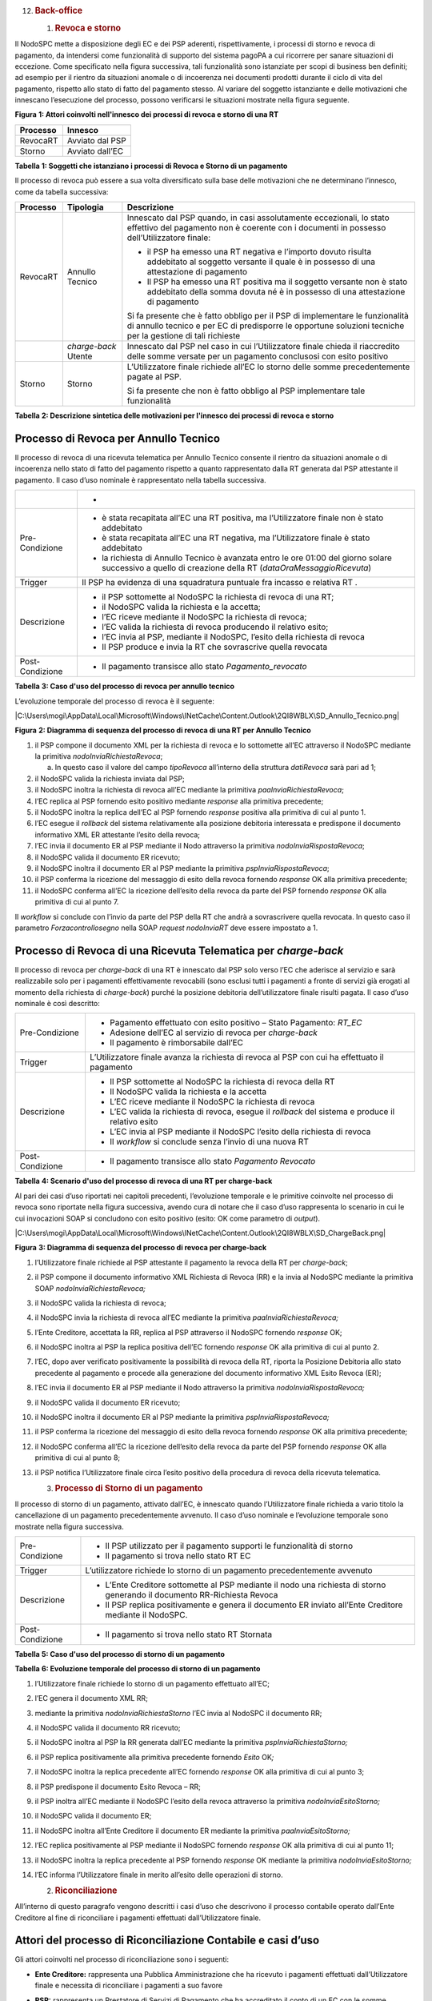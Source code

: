 12. .. rubric:: Back-office
       :name: back-office

    1. .. rubric:: Revoca e storno
          :name: revoca-e-storno

Il NodoSPC mette a disposizione degli EC e dei PSP aderenti,
rispettivamente, i processi di storno e revoca di pagamento, da
intendersi come funzionalità di supporto del sistema pagoPA a cui
ricorrere per sanare situazioni di eccezione. Come specificato nella
figura successiva, tali funzionalità sono istanziate per scopi di
business ben definiti; ad esempio per il rientro da situazioni anomale o
di incoerenza nei documenti prodotti durante il ciclo di vita del
pagamento, rispetto allo stato di fatto del pagamento stesso. Al variare
del soggetto istanziante e delle motivazioni che innescano l’esecuzione
del processo, possono verificarsi le situazioni mostrate nella figura
seguente.

|info|

**Figura** **1: Attori coinvolti nell'innesco dei processi di revoca e
storno di una RT**

+--------------+-----------------+
| **Processo** | **Innesco**     |
+==============+=================+
| RevocaRT     | Avviato dal PSP |
+--------------+-----------------+
| Storno       | Avviato dall’EC |
+--------------+-----------------+

**Tabella** **1: Soggetti che istanziano i processi di Revoca e Storno
di un pagamento**

Il processo di revoca può essere a sua volta diversificato sulla base
delle motivazioni che ne determinano l’innesco, come da tabella
successiva:

+-----------------------+-----------------------+-----------------------+
| **Processo**          | **Tipologia**         | **Descrizione**       |
+=======================+=======================+=======================+
| RevocaRT              | Annullo Tecnico       | Innescato dal PSP     |
|                       |                       | quando, in casi       |
|                       |                       | assolutamente         |
|                       |                       | eccezionali, lo stato |
|                       |                       | effettivo del         |
|                       |                       | pagamento non è       |
|                       |                       | coerente con i        |
|                       |                       | documenti in possesso |
|                       |                       | dell’Utilizzatore     |
|                       |                       | finale:               |
|                       |                       |                       |
|                       |                       | -  il PSP ha emesso   |
|                       |                       |    una RT negativa e  |
|                       |                       |    l’importo dovuto   |
|                       |                       |    risulta addebitato |
|                       |                       |    al soggetto        |
|                       |                       |    versante il quale  |
|                       |                       |    è in possesso di   |
|                       |                       |    una attestazione   |
|                       |                       |    di pagamento       |
|                       |                       |                       |
|                       |                       | -  Il PSP ha emesso   |
|                       |                       |    una RT positiva ma |
|                       |                       |    il soggetto        |
|                       |                       |    versante non è     |
|                       |                       |    stato addebitato   |
|                       |                       |    della somma dovuta |
|                       |                       |    né è in possesso   |
|                       |                       |    di una             |
|                       |                       |    attestazione di    |
|                       |                       |    pagamento          |
|                       |                       |                       |
|                       |                       | Si fa presente che è  |
|                       |                       | fatto obbligo per il  |
|                       |                       | PSP di implementare   |
|                       |                       | le funzionalità di    |
|                       |                       | annullo tecnico e per |
|                       |                       | EC di predisporre le  |
|                       |                       | opportune soluzioni   |
|                       |                       | tecniche per la       |
|                       |                       | gestione di tali      |
|                       |                       | richieste             |
+-----------------------+-----------------------+-----------------------+
|                       | *charge-back* Utente  | Innescato dal PSP nel |
|                       |                       | caso in cui           |
|                       |                       | l’Utilizzatore finale |
|                       |                       | chieda il riaccredito |
|                       |                       | delle somme versate   |
|                       |                       | per un pagamento      |
|                       |                       | conclusosi con esito  |
|                       |                       | positivo              |
+-----------------------+-----------------------+-----------------------+
| Storno                | Storno                | L’Utilizzatore finale |
|                       |                       | richiede all’EC lo    |
|                       |                       | storno delle somme    |
|                       |                       | precedentemente       |
|                       |                       | pagate al PSP.        |
|                       |                       |                       |
|                       |                       | Si fa presente che    |
|                       |                       | non è fatto obbligo   |
|                       |                       | al PSP implementare   |
|                       |                       | tale funzionalità     |
+-----------------------+-----------------------+-----------------------+

**Tabella** **2: Descrizione sintetica delle motivazioni per l'innesco
dei processi di revoca e storno**

Processo di Revoca per Annullo Tecnico
~~~~~~~~~~~~~~~~~~~~~~~~~~~~~~~~~~~~~~

Il processo di revoca di una ricevuta telematica per Annullo Tecnico
consente il rientro da situazioni anomale o di incoerenza nello stato di
fatto del pagamento rispetto a quanto rappresentato dalla RT generata
dal PSP attestante il pagamento. Il caso d’uso nominale è rappresentato
nella tabella successiva.

+-----------------------------------+-----------------------------------+
|                                   | -                                 |
+===================================+===================================+
| Pre-Condizione                    | -  è stata recapitata all’EC una  |
|                                   |    RT positiva, ma l’Utilizzatore |
|                                   |    finale non è stato addebitato  |
|                                   |                                   |
|                                   | -  è stata recapitata all’EC una  |
|                                   |    RT negativa, ma l’Utilizzatore |
|                                   |    finale è stato addebitato      |
|                                   |                                   |
|                                   | -  la richiesta di Annullo        |
|                                   |    Tecnico è avanzata entro le    |
|                                   |    ore 01:00 del giorno solare    |
|                                   |    successivo a quello di         |
|                                   |    creazione della RT             |
|                                   |    (*dataOraMessaggioRicevuta*)   |
+-----------------------------------+-----------------------------------+
| Trigger                           | Il PSP ha evidenza di una         |
|                                   | squadratura puntuale fra incasso  |
|                                   | e relativa RT .                   |
+-----------------------------------+-----------------------------------+
| Descrizione                       | -  il PSP sottomette al NodoSPC   |
|                                   |    la richiesta di revoca di una  |
|                                   |    RT;                            |
|                                   |                                   |
|                                   | -  il NodoSPC valida la richiesta |
|                                   |    e la accetta;                  |
|                                   |                                   |
|                                   | -  l’EC riceve mediante il        |
|                                   |    NodoSPC la richiesta di        |
|                                   |    revoca;                        |
|                                   |                                   |
|                                   | -  l’EC valida la richiesta di    |
|                                   |    revoca producendo il relativo  |
|                                   |    esito;                         |
|                                   |                                   |
|                                   | -  l’EC invia al PSP, mediante il |
|                                   |    NodoSPC, l’esito della         |
|                                   |    richiesta di revoca            |
|                                   |                                   |
|                                   | -  Il PSP produce e invia la RT   |
|                                   |    che sovrascrive quella         |
|                                   |    revocata                       |
+-----------------------------------+-----------------------------------+
| Post-Condizione                   | -  Il pagamento transisce allo    |
|                                   |    stato *Pagamento_revocato*     |
+-----------------------------------+-----------------------------------+

**Tabella** **3: Caso d'uso del processo di revoca per annullo tecnico**

L’evoluzione temporale del processo di revoca è il seguente:

|C:\Users\mogi\AppData\Local\Microsoft\Windows\INetCache\Content.Outlook\2QI8WBLX\SD_Annullo_Tecnico.png|

**Figura** **2: Diagramma di sequenza del processo di revoca di una RT
per Annullo Tecnico**

1.  il PSP compone il documento XML per la richiesta di revoca e lo
    sottomette all’EC attraverso il NodoSPC mediante la primitiva
    *nodoInviaRichiestaRevoca*;

    a. In questo caso il valore del campo *tipoRevoca* all’interno della
       struttura *datiRevoca* sarà pari ad 1;

2.  il NodoSPC valida la richiesta inviata dal PSP;

3.  il NodoSPC inoltra la richiesta di revoca all’EC mediante la
    primitiva *paaInviaRichiestaRevoca*;

4.  l’EC replica al PSP fornendo esito positivo mediante *response* alla
    primitiva precedente;

5.  il NodoSPC inoltra la replica dell’EC al PSP fornendo *response*
    positiva alla primitiva di cui al punto 1.

6.  l’EC esegue il *rollback* del sistema relativamente alla posizione
    debitoria interessata e predispone il documento informativo XML ER
    attestante l’esito della revoca;

7.  l’EC invia il documento ER al PSP mediante il Nodo attraverso la
    primitiva *nodoInviaRispostaRevoca*;

8.  il NodoSPC valida il documento ER ricevuto;

9.  il NodoSPC inoltra il documento ER al PSP mediante la primitiva
    *pspInviaRispostaRevoca*;

10. il PSP conferma la ricezione del messaggio di esito della revoca
    fornendo *response* OK alla primitiva precedente;

11. il NodoSPC conferma all’EC la ricezione dell’esito della revoca da
    parte del PSP fornendo *response* OK alla primitiva di cui al punto
    7.

Il *workflow* si conclude con l’invio da parte del PSP della RT che
andrà a sovrascrivere quella revocata. In questo caso il parametro
*Forzacontrollosegno* nella SOAP *request* *nodoInviaRT* deve essere
impostato a 1.

Processo di Revoca di una Ricevuta Telematica per *charge-back*
~~~~~~~~~~~~~~~~~~~~~~~~~~~~~~~~~~~~~~~~~~~~~~~~~~~~~~~~~~~~~~~

Il processo di revoca per *charge-back* di una RT è innescato dal PSP
solo verso l’EC che aderisce al servizio e sarà realizzabile solo per i
pagamenti effettivamente revocabili (sono esclusi tutti i pagamenti a
fronte di servizi già erogati al momento della richiesta di
*charge-back*) purché la posizione debitoria dell’utilizzatore finale
risulti pagata. Il caso d’uso nominale è così descritto:

+-----------------------------------+-----------------------------------+
| Pre-Condizione                    | -  Pagamento effettuato con esito |
|                                   |    positivo – Stato Pagamento:    |
|                                   |    *RT_EC*                        |
|                                   |                                   |
|                                   | -  Adesione dell’EC al servizio   |
|                                   |    di revoca per *charge-back*    |
|                                   |                                   |
|                                   | -  Il pagamento è rimborsabile    |
|                                   |    dall’EC                        |
+-----------------------------------+-----------------------------------+
| Trigger                           | L’Utilizzatore finale avanza la   |
|                                   | richiesta di revoca al PSP con    |
|                                   | cui ha effettuato il pagamento    |
+-----------------------------------+-----------------------------------+
| Descrizione                       | -  Il PSP sottomette al NodoSPC   |
|                                   |    la richiesta di revoca della   |
|                                   |    RT                             |
|                                   |                                   |
|                                   | -  Il NodoSPC valida la richiesta |
|                                   |    e la accetta                   |
|                                   |                                   |
|                                   | -  L’EC riceve mediante il        |
|                                   |    NodoSPC la richiesta di revoca |
|                                   |                                   |
|                                   | -  L’EC valida la richiesta di    |
|                                   |    revoca, esegue il *rollback*   |
|                                   |    del sistema e produce il       |
|                                   |    relativo esito                 |
|                                   |                                   |
|                                   | -  L’EC invia al PSP mediante il  |
|                                   |    NodoSPC l’esito della          |
|                                   |    richiesta di revoca            |
|                                   |                                   |
|                                   | -  Il *workflow* si conclude      |
|                                   |    senza l’invio di una nuova RT  |
+-----------------------------------+-----------------------------------+
| Post-Condizione                   | -  Il pagamento transisce allo    |
|                                   |    stato *Pagamento Revocato*     |
+-----------------------------------+-----------------------------------+

**Tabella** **4: Scenario d'uso del processo di revoca di una RT per
charge-back**

Al pari dei casi d’uso riportati nei capitoli precedenti, l’evoluzione
temporale e le primitive coinvolte nel processo di revoca sono riportate
nella figura successiva, avendo cura di notare che il caso d’uso
rappresenta lo scenario in cui le cui invocazioni SOAP si concludono con
esito positivo (esito: OK come parametro di *output*).

|C:\Users\mogi\AppData\Local\Microsoft\Windows\INetCache\Content.Outlook\2QI8WBLX\SD_ChargeBack.png|

**Figura** **3: Diagramma di sequenza del processo di revoca per
charge-back**

1.  l’Utilizzatore finale richiede al PSP attestante il pagamento la
    revoca della RT per *charge-back*;

2.  il PSP compone il documento informativo XML Richiesta di Revoca (RR)
    e la invia al NodoSPC mediante la primitiva SOAP
    *nodoInviaRichiestaRevoca;*

3.  il NodoSPC valida la richiesta di revoca;

4.  il NodoSPC invia la richiesta di revoca all’EC mediante la primitiva
    *paaInviaRichiestaRevoca;*

5.  l’Ente Creditore, accettata la RR, replica al PSP attraverso il
    NodoSPC fornendo *response* OK;

6.  il NodoSPC inoltra al PSP la replica positiva dell’EC fornendo
    *response* OK alla primitiva di cui al punto 2.

7.  l’EC, dopo aver verificato positivamente la possibilità di revoca
    della RT, riporta la Posizione Debitoria allo stato precedente al
    pagamento e procede alla generazione del documento informativo XML
    Esito Revoca (ER);

8.  l’EC invia il documento ER al PSP mediante il Nodo attraverso la
    primitiva *nodoInviaRispostaRevoca;*

9.  il NodoSPC valida il documento ER ricevuto;

10. il NodoSPC inoltra il documento ER al PSP mediante la primitiva
    *pspInviaRispostaRevoca;*

11. il PSP conferma la ricezione del messaggio di esito della revoca
    fornendo *response* OK alla primitiva precedente;

12. il NodoSPC conferma all’EC la ricezione dell’esito della revoca da
    parte del PSP fornendo *response* OK alla primitiva di cui al punto
    8;

13. il PSP notifica l’Utilizzatore finale circa l’esito positivo della
    procedura di revoca della ricevuta telematica.

    3. .. rubric:: Processo di Storno di un pagamento
          :name: processo-di-storno-di-un-pagamento

Il processo di storno di un pagamento, attivato dall’EC, è innescato
quando l’Utilizzatore finale richieda a vario titolo la cancellazione di
un pagamento precedentemente avvenuto. Il caso d’uso nominale e
l’evoluzione temporale sono mostrate nella figura successiva.

+-----------------------------------+-----------------------------------+
| Pre-Condizione                    | -  Il PSP utilizzato per il       |
|                                   |    pagamento supporti le          |
|                                   |    funzionalità di storno         |
|                                   |                                   |
|                                   | -  Il pagamento si trova nello    |
|                                   |    stato RT EC                    |
+-----------------------------------+-----------------------------------+
| Trigger                           | L’utilizzatore richiede lo storno |
|                                   | di un pagamento precedentemente   |
|                                   | avvenuto                          |
+-----------------------------------+-----------------------------------+
| Descrizione                       | -  L’Ente Creditore sottomette al |
|                                   |    PSP mediante il nodo una       |
|                                   |    richiesta di storno generando  |
|                                   |    il documento RR-Richiesta      |
|                                   |    Revoca                         |
|                                   |                                   |
|                                   | -  Il PSP replica positivamente e |
|                                   |    genera il documento ER inviato |
|                                   |    all’Ente Creditore mediante il |
|                                   |    NodoSPC.                       |
+-----------------------------------+-----------------------------------+
| Post-Condizione                   | -  Il pagamento si trova nello    |
|                                   |    stato RT Stornata              |
+-----------------------------------+-----------------------------------+

**Tabella** **5: Caso d'uso del processo di storno di un pagamento**

|image3|

**Tabella** **6: Evoluzione temporale del processo di storno di un
pagamento**

1.  l’Utilizzatore finale richiede lo storno di un pagamento effettuato
    all’EC;

2.  l’EC genera il documento XML RR;

3.  mediante la primitiva *nodoInviaRichiestaStorno* l’EC invia al
    NodoSPC il documento RR;

4.  il NodoSPC valida il documento RR ricevuto;

5.  il NodoSPC inoltra al PSP la RR generata dall’EC mediante la
    primitiva *pspInviaRichiestaStorno;*

6.  il PSP replica positivamente alla primitiva precedente fornendo
    *Esito* OK\ *;*

7.  il NodoSPC inoltra la replica precedente all’EC fornendo *response*
    OK alla primitiva di cui al punto 3;

8.  il PSP predispone il documento Esito Revoca – RR;

9.  il PSP inoltra all’EC mediante il NodoSPC l’esito della revoca
    attraverso la primitiva *nodoInviaEsitoStorno;*

10. il NodoSPC valida il documento ER;

11. il NodoSPC inoltra all’Ente Creditore il documento ER mediante la
    primitiva *paaInviaEsitoStorno;*

12. l’EC replica positivamente al PSP mediante il NodoSPC fornendo
    *response* OK alla primitiva di cui al punto 11;

13. il NodoSPC inoltra la replica precedente al PSP fornendo *response*
    OK mediante la primitiva *nodoInviaEsitoStorno;*

14. l’EC informa l’Utilizzatore finale in merito all’esito delle
    operazioni di storno.

    2. .. rubric:: Riconciliazione
          :name: riconciliazione

All’interno di questo paragrafo vengono descritti i casi d’uso che
descrivono il processo contabile operato dall’Ente Creditore al fine di
riconciliare i pagamenti effettuati dall’Utilizzatore finale.

Attori del processo di Riconciliazione Contabile e casi d’uso
~~~~~~~~~~~~~~~~~~~~~~~~~~~~~~~~~~~~~~~~~~~~~~~~~~~~~~~~~~~~~

Gli attori coinvolti nel processo di riconciliazione sono i seguenti:

-  **Ente Creditore:** rappresenta una Pubblica Amministrazione che ha
   ricevuto i pagamenti effettuati dall’Utilizzatore finale e necessita
   di riconciliare i pagamenti a suo favore

-  **PSP:** rappresenta un Prestatore di Servizi di Pagamento che ha
   accreditato il conto di un EC con le somme incassate nella giornata
   operativa

-  **Banca Tesoriera/ Cassiera:** rappresenta il Prestatore di Servizi
   di Pagamento che gestisce il conto di incasso di un EC. E’ il
   destinatario del flusso di riversamento SCT e notifica all’EC
   l’avvenuto incasso su sistemi esterni a pagoPA

   5. .. rubric:: *Worflow* di Riconciliazione
         :name: worflow-di-riconciliazione

Il processo di riconciliazione comporta il seguente *workflow* dove
saranno utilizzati i seguenti termini:

-  Giorno D: giorno lavorativo in cui è stato eseguito il pagamento

-  Giorno D+1: giorno lavorativo successivo al giorno D

-  Giorno D+2: giorno lavorativo successivo al giorno D+1

-  *Cut-off*: orario di termine della giornata operativa. (NB la
   giornata operativa pagoPA termina alle ore 13)

+-----------------------------------+-----------------------------------+
| Pre-Condizione                    | -  L’EC ha ricevuto dei pagamenti |
|                                   |    su un conto destinato          |
|                                   |    all’incasso tramite pagoPA     |
|                                   |                                   |
|                                   | -  Entro D+1 il PSP accredita     |
|                                   |    (con uno o più SCT) il conto   |
|                                   |    dell’EC per l’importo delle    |
|                                   |    somme relative a RPT con       |
|                                   |    valore del *tag*               |
|                                   |    *dataOraMessaggioRichiesta*    |
|                                   |    antecedente al *cut-off* della |
|                                   |    giornata operativa pagoPA del  |
|                                   |    giorno D.                      |
|                                   |                                   |
|                                   | -  Per ogni SCT cumulativo di più |
|                                   |    pagamenti, il PSP genera un    |
|                                   |    flusso di rendicontazione,     |
|                                   |    contenente la distinta dei     |
|                                   |    pagamenti cumulati.            |
|                                   |                                   |
|                                   | -  Entro D+2 il PSP sottomette al |
|                                   |    NodoSPC il flusso di           |
|                                   |    rendicontazione di cui al      |
|                                   |    punto precedente.              |
|                                   |                                   |
|                                   | -  Il Nodo valida la richiesta e  |
|                                   |    archivia il flusso rendendolo  |
|                                   |    disponibile per l’EC.          |
+-----------------------------------+-----------------------------------+
| Trigger                           | L’EC riconcilia gli accrediti SCT |
|                                   | ricevuti sul conto indicato nelle |
|                                   | RPT                               |
+-----------------------------------+-----------------------------------+
| Descrizione                       | -  L’EC richiede la lista dei     |
|                                   |    flussi disponibili sul Nodo    |
|                                   |    relativa ai pagamenti da       |
|                                   |    riconciliare.                  |
|                                   |                                   |
|                                   | -  L’EC richiede il flusso di     |
|                                   |    interesse, lo riceve e procede |
|                                   |    alla riconciliazione dei       |
|                                   |    pagamenti.                     |
+-----------------------------------+-----------------------------------+
| Post-Condizione                   | Il pagamento transisce allo stato |
|                                   | *Pagamento Rendicontato*          |
+-----------------------------------+-----------------------------------+

**Tabella** **7: Worflow di Riconciliazione**

L’evoluzione temporale è la seguente:

|image4|

**Figura** **4: Diagramma di sequenza del processo di riconciliazione
contabile**

1. il PSP accredita con SCT il conto di un EC. L’importo dello SCT può
   essere pari all’importo di un singolo pagamento ovvero pari
   all’importo cumulativo di più pagamenti, purché tali pagamenti siano
   stati incassati a favore del medesimo EC nella medesima giornata
   operativa pagoPA.

Nel caso di riversamento cumulativo, l’SCT dovrà riportare all’interno
dell’attributo AT-05 *(Unstructured Remittance Information*) il valore:

/PUR/LGPE-RIVERSAMENTO/URI/<identificativoFlusso>,

dove *identificativoFlusso* specifica il dato relativo all’informazione
di rendicontazione inviata al NodoSPC.

Nel caso di riversamento singolo, l’SCT dovrà riportare all’interno
dell’attributo AT-05 *(Unstructured Remittance Information*) il valore
della causale di versamento indicato nella RPT.

2. il PSP genera il flusso di rendicontazione componendo il file XML di
   rendicontazione codificato in *base64*;

3. il PSP pone il file XML di rendicontazione nella propria coda di
   invio.

Sono possibili i seguenti scenari:

   **Utilizzo della componente SFTP_NodoSPC**

4. il PSP, autenticandosi mediante *username* e *password*, invia il
   file XML di rendicontazione alla componente server SFTP_NodoSPC
   all’interno della *directory* assegnata;

5. il PSP segnala al NodoSPC la presenza di un nuovo flusso di
   rendicontazione da elaborare mediante la primitiva SOAP
   *nodoInviaFlussoRendicontazione*; in particolare:

   a. valorizza il parametro di input *identificativoFlusso* con il
      medesimo valore del campo *identificativoFlusso* contenuto nel
      file XML di rendicontazione inviato nel punto 4;

   b. non valorizza il parametro di input *XMLRendicontazione* (invio
      già effettuato nel punto 4);

6. il NodoSPC preleva dalla *directory* assegnata al PSP il file XML di
   rendicontazione\ *;*

..

   **Utilizzo primitiva SOAP**

7. il PSP, mediante la primitiva *nodoInviaFlussoRendicontazione*, invia
   al NodoSPC il flusso di rendicontazione generato, valorizzando i
   parametri di input *identificativoFlusso* con l’identificativo del
   flusso di rendicontazione da trasmettere e il parametro
   *xmlRendicontazione* con il file XML di rendicontazione codificato in
   base64.

..

   Eseguito uno dei due scenari alternativi, il flusso procede come
   segue:

8.  il NodoSPC verifica il file XML di rendicontazione;

9.  il NodoSPC elabora il file XML di rendicontazione\ *;*

10. il NodoSPC esegue l’archiviazione del flusso di rendicontazione
    sulle proprie basi di dati;

11. il NodoSPC replica fornendo esito OK alla primitiva
    *nodoInviaFlussoRendicontazione;*

12. il PSP rimuove il file XML di rendicontazione dalla coda di invio.

..

   Il *workflow* prosegue descrivendo le operazioni lato EC. Il consumo
   delle interfacce esposte dal NodoSPC avviene in modalità *pull*.

13. l’EC, mediante la primitiva *nodoChiediElencoFlussiRendicontazione,*
    richiede al NodoSPC la lista dei flussi di rendicontazione
    disponibili;

14. il NodoSPC elabora la richiesta;

15. il NodoSPC, a seguito della validazione della richiesta, replica con
    *response* OK fornendo in output la lista completa di tutti i flussi
    disponibili per l’EC;

16. l’EC richiede al NodoSPC uno specifico flusso di rendicontazione
    presente nella lista, mediante la primitiva
    *nodoChiediFlussoRendicontazione* valorizzando nella *request* il
    parametro di input *identificativoFlusso* con l’identificativo del
    flusso di rendicontazione richiesto\ *;*

17. il NodoSPC elabora la richiesta.

..

   Il *workflow* prosegue con i seguenti scenari alternativi:

   **Flusso mediante response SOAP**

18. il Nodo invia all’Ente Creditore il flusso richiesto mediante
    *response* positiva alla primitiva di cui al punto 16.

..

   **Flusso mediante protocollo SFTP**

19. il NodoSPC colloca il file XML di rendicontazione richiesto nella
    *directory* assegnata all’EC;

20. il Nodo invia all’EC *response* OK (senza flusso allegato) per
    segnalare la possibilità da parte dell’EC di poter procedere al
    prelievo del file XML dalla *directory* assegnata nella componente
    SFTP_NodoSPC;

21. l’EC preleva il file XML di rendicontazione dalla componente
    SFTP_NodoSPC;

22. l’EC elabora il flusso di rendicontazione veicolandolo verso i
    propri sistemi di riconciliazione;

23. l’EC riceve dalla propria Banca di Tesoreria in modalità digitale un
    flusso contenente i movimenti registrati sul proprio conto; in caso
    di utilizzo da parte dell’EC di SIOPE+, tale flusso è rappresentato
    dal Giornale di Cassa nel formato OPI;

24. L’EC, sulla base dell’identificativo flusso ricevuto nel file XML di
    rendicontazione e delle RT archiviate, effettua la riconciliazione
    contabile.

    6. .. rubric:: *Motore di Riconciliazione*
          :name: motore-di-riconciliazione

L’obiettivo del presente paragrafo è quello di tratteggiare in termini
essenziali il modello concettuale di un algoritmo (il Motore di
riconciliazione) che consenta al singolo EC di riconciliare i flussi
informativi degli incassi messi a disposizioni da pagoPA con quelli
finanziari. Nel flusso sono altresì riportate, sempre in ottica del
singolo EC, le attività che ci si attende siano compiute dalla singola
controparte PSP.

Nell’ipotesi semplificativa in cui la data richiesta per il pagamento
coincida con la data di invio della richiesta di pagamento, il processo
di riconciliazione opera riproducendo ricorsivamente un ciclo di quattro
passi da compiersi nella successione riportata di seguito per ogni PSP
aderente al NodoSPC:

+-----------------+-----------------+-----------------+-----------------+
| **Passo**       | **Descrizione** | **Attività EC** | **Attività      |
|                 |                 |                 | PSP**           |
+=================+=================+=================+=================+
| 1.              | Quadratura      | A chiusura del  | A chiusura      |
|                 | degli incassi   | giorno          | della giornata  |
|                 |                 | lavorativo (D), | operativa il    |
|                 |                 | il motore       | PSP, controlla  |
|                 |                 | individua le    | la quadratura   |
|                 |                 | RPT inviate     | degli incassi   |
|                 |                 | prima del       | eseguiti per    |
|                 |                 | cut-off. Per    | l’EC            |
|                 |                 | ognuna di tali  | determinando:   |
|                 |                 | RPT il motore   |                 |
|                 |                 | seleziona le    | -  Gli IUV per  |
|                 |                 | corrispondenti  |    cui ha       |
|                 |                 | RT, ne          |    emesso RT+   |
|                 |                 | controlla la    |                 |
|                 |                 | quadratura e    | -  Gli IUV da   |
|                 |                 | distingue,      |    rendicontare |
|                 |                 | accantonandole, |    con codice 9 |
|                 |                 | quelle relative |                 |
|                 |                 | a un incasso    | Determina       |
|                 |                 | (RT+). Ai fini  | inoltre gli     |
|                 |                 | dei successivi  | importi dello   |
|                 |                 | passi del       | SCT Cumulativo  |
|                 |                 | processo di     | e degli SCT     |
|                 |                 | rendicontazione | singoli da      |
|                 |                 | sarà altresì    | eseguire.       |
|                 |                 | necessario      |                 |
|                 |                 | individuare gli |                 |
|                 |                 | IUV per i       |                 |
|                 |                 | quali, a causa  |                 |
|                 |                 | di una          |                 |
|                 |                 | eccezione,      |                 |
|                 |                 | l’incasso,      |                 |
|                 |                 | benché sia      |                 |
|                 |                 | stato           |                 |
|                 |                 | effettuato non  |                 |
|                 |                 | corrisponde a   |                 |
|                 |                 | una RT. Tali    |                 |
|                 |                 | incassi saranno |                 |
|                 |                 | rendicontati    |                 |
|                 |                 | mediante        |                 |
|                 |                 | *codiceEsitoSin |                 |
|                 |                 | goloPagamento*  |                 |
|                 |                 | 9 nel caso di   |                 |
|                 |                 | riversamento    |                 |
|                 |                 | cumulativo.     |                 |
+-----------------+-----------------+-----------------+-----------------+
| 2.              | Ricezione SCT   | nel giorno D+1, | Esegue SCT di   |
|                 |                 | la Banca        | cui al punto 1  |
|                 |                 | Cassiera/Tesori |                 |
|                 |                 | era             |                 |
|                 |                 | dell’EC riceve  |                 |
|                 |                 | dal PSP,        |                 |
|                 |                 | tramite SCT, i  |                 |
|                 |                 | flussi          |                 |
|                 |                 | finanziari      |                 |
|                 |                 | relativi agli   |                 |
|                 |                 | incassi del     |                 |
|                 |                 | giorno D. In    |                 |
|                 |                 | generale, per   |                 |
|                 |                 | ogni PSP, l’EC  |                 |
|                 |                 | può ricevere un |                 |
|                 |                 | SCT cumulativo  |                 |
|                 |                 | e un numero     |                 |
|                 |                 | indeterminato   |                 |
|                 |                 | di SCT singoli  |                 |
|                 |                 | relativi a una  |                 |
|                 |                 | sola RT+        |                 |
+-----------------+-----------------+-----------------+-----------------+
| 3.              | Quadratura FDR  | nel giorno D+2  | Il PSP genera   |
|                 |                 | il motore,      | il FDR,         |
|                 |                 | interrogando il | associandolo    |
|                 |                 | NodoSPC, può    | allo SCT di cui |
|                 |                 | effettuare il   | al punto 2 con  |
|                 |                 | downloading del | il dato         |
|                 |                 | Flusso di       | identificativoF |
|                 |                 | Rendicontazione | lusso,          |
|                 |                 | (FDR) relativo  | indicando:      |
|                 |                 | al giorno D. Il |                 |
|                 |                 | motore può      | -  Gli IUV per  |
|                 |                 | quindi          |    i quali ha   |
|                 |                 | controllare la  |    emesso RT+   |
|                 |                 | quadratura      |    *codiceEsito |
|                 |                 | dello FDR,      | SingoloPagament |
|                 |                 | abbinando ad    | o*              |
|                 |                 | esso, in base   |    pari a 0     |
|                 |                 | allo IUV, le    |                 |
|                 |                 | RT+ relative al | -  Gli IUV      |
|                 |                 | giorno D, gli   |    rendicontati |
|                 |                 | ulteriori       |    con          |
|                 |                 | incassi non     |    *codiceEsito |
|                 |                 | corrispondenti  | SingoloPagament |
|                 |                 | a una RT e gli  | o*              |
|                 |                 | ER (Esito       |    pari a 9     |
|                 |                 | Revoca)         |                 |
|                 |                 | eventualmente   | -  IUV          |
|                 |                 | contenuti nel   |    associati a  |
|                 |                 | FDR. In questo  |    un Estio     |
|                 |                 | ultimo caso il  |    Revoca       |
|                 |                 | motore esclude  |    accettato    |
|                 |                 | gli ER          |    dall’EC      |
|                 |                 | rendicontati    |    (ER+)        |
|                 |                 | dal novero      |                 |
|                 |                 | degli ER da     | Infine mette a  |
|                 |                 | controllare.    | disposizione    |
|                 |                 | Inoltre il      | dell’EC il FDR  |
|                 |                 | motore, nel     | relativo al     |
|                 |                 | processo di     | giorno D        |
|                 |                 | quadratura,     |                 |
|                 |                 | distingue gli   |                 |
|                 |                 | importi a       |                 |
|                 |                 | compensazione   |                 |
|                 |                 | (in eccesso o   |                 |
|                 |                 | difetto)        |                 |
|                 |                 | eventualmente   |                 |
|                 |                 | contenuti nel   |                 |
|                 |                 | FDR. Per ogni   |                 |
|                 |                 | PSP, il motore  |                 |
|                 |                 | distingue e     |                 |
|                 |                 | accantona le    |                 |
|                 |                 | RT+ non         |                 |
|                 |                 | abbinate a un   |                 |
|                 |                 | FDR             |                 |
|                 |                 | (RT:sub:`S`)    |                 |
+-----------------+-----------------+-----------------+-----------------+
| 4.              | Quadratura      | a chiusura del  |                 |
|                 | riversamenti    | giorno          |                 |
|                 | SCT:            | lavorativo D+2  |                 |
|                 |                 | il motore       |                 |
|                 |                 | elabora tutte   |                 |
|                 |                 | le notifiche di |                 |
|                 |                 | incasso         |                 |
|                 |                 | relative al     |                 |
|                 |                 | giorno D+1      |                 |
|                 |                 | ricevute dalla  |                 |
|                 |                 | Banca           |                 |
|                 |                 | Cassiera/Tesori |                 |
|                 |                 | era             |                 |
|                 |                 | (nel caso       |                 |
|                 |                 | SIOPE+ la       |                 |
|                 |                 | notifica è      |                 |
|                 |                 | rappresentata   |                 |
|                 |                 | dal "Giornale   |                 |
|                 |                 | di Cassa" OPI). |                 |
|                 |                 | Per ogni PSP il |                 |
|                 |                 | motore conclude |                 |
|                 |                 | il processo di  |                 |
|                 |                 | riconciliazione |                 |
|                 |                 | eseguendo le    |                 |
|                 |                 | seguenti        |                 |
|                 |                 | elaborazioni:   |                 |
|                 |                 |                 |                 |
|                 |                 | 1. esegue la    |                 |
|                 |                 |    quadratura   |                 |
|                 |                 |    di ogni      |                 |
|                 |                 |    riversamento |                 |
|                 |                 |    singolo in   |                 |
|                 |                 |    abbinamento  |                 |
|                 |                 |    con la       |                 |
|                 |                 |    corrisponden |                 |
|                 |                 | te              |                 |
|                 |                 |    RT\ :sub:`S` |                 |
|                 |                 |    controllando |                 |
|                 |                 |    che:         |                 |
|                 |                 |                 |                 |
|                 |                 | 2. L’Identifica |                 |
|                 |                 | tivo            |                 |
|                 |                 |    univoco      |                 |
|                 |                 |    versamento   |                 |
|                 |                 |    (IUV) che    |                 |
|                 |                 |    identifica   |                 |
|                 |                 |    la singola   |                 |
|                 |                 |    RT\ :sub:`s` |                 |
|                 |                 |    coincida con |                 |
|                 |                 |    la           |                 |
|                 |                 |    componente   |                 |
|                 |                 |    “identificat |                 |
|                 |                 | ivo             |                 |
|                 |                 |    univoco      |                 |
|                 |                 |    versamento”  |                 |
|                 |                 |    nel dato     |                 |
|                 |                 |    “\ *Unstruct |                 |
|                 |                 | ured            |                 |
|                 |                 |    Remittance   |                 |
|                 |                 |    Information* |                 |
|                 |                 | \ ”             |                 |
|                 |                 |    di cui al    |                 |
|                 |                 |    tracciato    |                 |
|                 |                 |    del SEPA     |                 |
|                 |                 |    Credit       |                 |
|                 |                 |    Transfer nel |                 |
|                 |                 |    caso di      |                 |
|                 |                 |    versamento   |                 |
|                 |                 |    effettuato   |                 |
|                 |                 |    tramite SCT  |                 |
|                 |                 |    ovvero nel   |                 |
|                 |                 |    campo        |                 |
|                 |                 |    causale nel  |                 |
|                 |                 |    caso di      |                 |
|                 |                 |    versamento   |                 |
|                 |                 |    effettuato   |                 |
|                 |                 |    tramite      |                 |
|                 |                 |    bollettino   |                 |
|                 |                 |    di conto     |                 |
|                 |                 |    corrente     |                 |
|                 |                 |    postale.     |                 |
|                 |                 |                 |                 |
|                 |                 | 3. Il valore    |                 |
|                 |                 |    del tag      |                 |
|                 |                 |    *importoTota |                 |
|                 |                 | lePagato*       |                 |
|                 |                 |    della stessa |                 |
|                 |                 |    RT\ :sub:`s` |                 |
|                 |                 |    corrisponda  |                 |
|                 |                 |    con          |                 |
|                 |                 |    l’importo    |                 |
|                 |                 |    effettivamen |                 |
|                 |                 | te              |                 |
|                 |                 |    trasferito   |                 |
|                 |                 |                 |                 |
|                 |                 | 4. esegue la    |                 |
|                 |                 |    quadratura   |                 |
|                 |                 |    di ogni      |                 |
|                 |                 |    riversamento |                 |
|                 |                 |    cumulativo,  |                 |
|                 |                 |    in           |                 |
|                 |                 |    abbinamento  |                 |
|                 |                 |    con il       |                 |
|                 |                 |    corrisponden |                 |
|                 |                 | te              |                 |
|                 |                 |    FDR          |                 |
|                 |                 |    controllando |                 |
|                 |                 |    che:         |                 |
|                 |                 |                 |                 |
|                 |                 | 5. L’Identifica |                 |
|                 |                 | tivo            |                 |
|                 |                 |    del FDR      |                 |
|                 |                 |    coincida con |                 |
|                 |                 |    la           |                 |
|                 |                 |    componente   |                 |
|                 |                 |    “identificat |                 |
|                 |                 | ivo             |                 |
|                 |                 |    flusso       |                 |
|                 |                 |    versamento”  |                 |
|                 |                 |    nel dato     |                 |
|                 |                 |    “\ *Unstruct |                 |
|                 |                 | ured            |                 |
|                 |                 |    Remittance   |                 |
|                 |                 |    Information* |                 |
|                 |                 | \ ”             |                 |
|                 |                 |    di cui al    |                 |
|                 |                 |    tracciato    |                 |
|                 |                 |    del SEPA     |                 |
|                 |                 |    Credit       |                 |
|                 |                 |    Transfer nel |                 |
|                 |                 |    caso di      |                 |
|                 |                 |    versamento   |                 |
|                 |                 |    effettuato   |                 |
|                 |                 |    tramite SCT  |                 |
|                 |                 |                 |                 |
|                 |                 | 6. Il valore    |                 |
|                 |                 |    del tag      |                 |
|                 |                 |    *importoTota |                 |
|                 |                 | lePagamenti*    |                 |
|                 |                 |    nel FDR      |                 |
|                 |                 |    corrisponda  |                 |
|                 |                 |    con          |                 |
|                 |                 |    l’importo    |                 |
|                 |                 |    effettivamen |                 |
|                 |                 | te              |                 |
|                 |                 |    trasferito.  |                 |
+-----------------+-----------------+-----------------+-----------------+

**Tabella** **8: Motore di Riconciliazione**

*Gestione degli errori*
~~~~~~~~~~~~~~~~~~~~~~~

Il paragrafo mostra le strategie di risoluzione per gli errori che
possono verificarsi durante l’esecuzione del processo di quadratura
mediante il motore di riconciliazione, rispetto ai passi presi in esame
nella descrizione dell’MDR stesso.

Passo3: Quadratura FDR 
^^^^^^^^^^^^^^^^^^^^^^^

-  **FDR non quadra**

Nella eventualità in cui l’EC non riuscisse ad operare la quadratura del
FDR, ad esempio per valori errati di qualsiasi elemento all’interno del
flusso stesso; l’EC, mediante il ricorso al tavolo operativo provvederà
a richiedere la ri-emissione del FDR per procedere nuovamente
all’esecuzione del Passo3.

Passo4: Quadratura riversamenti SCT
^^^^^^^^^^^^^^^^^^^^^^^^^^^^^^^^^^^

-  **Riversamento in difetto**

Nel presente scenario l’EC riscontra condizioni di squadratura in
difetto tra gli SCT riversati dai PSP sulla propria Banca
Tesoriera/Cassiera e le somme specificate dalle singole RTs o dal FDR
nel caso di riversamento singolo o cumulativo, rispettivamente. In tale
circostanza il PSP interessato il quale dovrà procedere alla generazione
di un nuovo SCT, riportante causale:

-  **SCT ad integrazione di un riversamento Cumulativo in difetto:** la
   Causale del SCT dovrà essere valorizzata come segue:
   **/PUR/LGPE-INTEGRAZIONE/URI/< identificativoFlusso >**
   identificativoFlusso identifica lo FDR per il quale è stato
   effettuato un riversamento in difetto.

-  **SCT ad integrazione di un riversamento Singolo**: la causale del
   SCT dovrà essere valorizzata come segue:

   -  /RFS/<IUV>/<importo>[/TXT/Integrazione]

..

   Oppure

-  /RFB/<IUV>[/<importo>][/TXT/Integrazione]

..

   Dove il valore dal tag IUV fa riferimento alla RTs per la quale è
   stato riversato un SCTin difetto

-  **Riversamento in eccesso**

Nel presente scenario l’EC riscontra condizioni di squadratura in
eccesso tra gli SCT riversati dai PSP e le somme specificate nella RTs o
dal FDR nel caso di riversamento singolo o cumulativo, rispettivamente.
In tale circostanza la compensazione avviene in modalità manuale da
concordare tra le controparti attraverso il tavolo operativo.

3. .. rubric:: Gestione degli errori
      :name: gestione-degli-errori-1

   8. .. rubric:: Gestione degli errori di revoca
         :name: gestione-degli-errori-di-revoca

Il paragrafo mostra i casi di errore che si possono verificare durante
il processo di richiesta di revoca di una Ricevuta Telematica, sia nel
caso di revoca per Annullo Tecnico che per Charge-Back. Con assoluta
generalità si documentano nei paragrafi successivi le tipologie di
errori che afferiscono alle categorie “Errori Controparte” ed “Errori
Validazione”; come specificato nel paragrafo Architettura Funzionale.
Nell’analisi degli scenari si assume l’ulteriore semplificazione che
l’interazione applicativa tra il NodoSPC ed i soggetti fruitori dei
servizi esposti dal Nodo stesso non sia soggetta a fenomeni di timeout o
congestione di rete. Si fa presente che nella gestione del ciclo di vita
del pagamento tutti i casi riportati in seguito comportano la mancata
ricezione del documento ER attestante l’esito positivo o meno del
processo di revoca del pagamento.

**RR Rifiutata dal NodoSPC**

+-----------------------------------+-----------------------------------+
| Pre-condizione                    | Il PSP sottomette all’EC una      |
|                                   | Richiesta di Revoca di una RT     |
+-----------------------------------+-----------------------------------+
| Descrizione                       | Il NodoSPC esegue la validazione  |
|                                   | del documento RR replicando esito |
|                                   | KO all’invocazione di invio       |
|                                   | richiesta revoca da parte del     |
|                                   | PSP.                              |
+-----------------------------------+-----------------------------------+
| Post-condizione                   | Lo stato del pagamento è in       |
|                                   | Revoca Rifiutata                  |
+-----------------------------------+-----------------------------------+

**Tabella** **9: RR Rifiutata dal NodoSPC**

|SD_ERR_nodoInviaRichiestaRevoca|

**Figura** **5: Diagramma di sequenza nel caso di RR rifiutata dal
Nodo**

L’evoluzione temporale è la seguente:

1. l’utilizzatore finale richiede la revoca di una RT [1]_;

2. il PSP sottomette al NodoSPC il documento RR mediante la primitiva
   *nodoInviaRichiestaRevoca;*

3. il NodoSPC valida la richiesta;

4. il NodoSPC emana *response* KO emanando un *faultBean* il cui
   *faultBean.faultCode* è rappresentativo dell’errore riscontrato; in
   particolare:

   -  PPT_SINTASSI EXTRAXSD: in caso di errori nella SOAP *request*

   -  PPT_SINTASSI_XSD: in caso di errori nel documento XML RR

   -  PPT_RR_DUPLICATA: in caso di sottomissione di una richiesta di
      revoca precedentemente sottomessa

   -  PPT_OPER_NON_REVOCABILE: nel caso non sussistano le condizioni per
      poter fruire del servizio di revoca (vedi caso d’uso nominale)

   -  PPT_SEMANTICA: nel caso di errori semantici

5. il PSP comunica all’Utilizzatore Finale l’impossibilità di procedere
   nell’operazione di revoca [2]_.

Le azioni di controllo suggerite sono riportate nella Tabella successiva

+-----------------------+-----------------------+-----------------------+
| Strategia di          | Tipologia Errore      | Azione di Controllo   |
| risoluzione           |                       | Suggerita             |
+-----------------------+-----------------------+-----------------------+
|                       | PPT_OPER_NON_REVOCABI | Verificare la         |
|                       | LE                    | revocabilità          |
|                       |                       | dell’operazione       |
+-----------------------+-----------------------+-----------------------+
|                       | PPT_RR_DUPLICATA      | Verificare la         |
|                       |                       | composizione del      |
|                       |                       | documento XML RR e    |
|                       |                       | della SOAP *request*  |
|                       |                       | (vedi documento       |
|                       |                       | “Elenco Controlli     |
|                       |                       | Primitive NodoSPC”    |
|                       |                       | per la relativa       |
|                       |                       | primitiva/\ *FAULT_CO |
|                       |                       | DE*)                  |
+-----------------------+-----------------------+-----------------------+
|                       | PPT_SINTASSI_EXTRAXSD |                       |
+-----------------------+-----------------------+-----------------------+
|                       | PPT_SINTASSI_XSD      |                       |
+-----------------------+-----------------------+-----------------------+
|                       | PPT_SEMANTICA         | Verificare la         |
|                       |                       | composizione del      |
|                       |                       | documento XML RR      |
|                       |                       | (vedi documento       |
|                       |                       | “Elenco Controlli     |
|                       |                       | Primitive NodoSPC”    |
|                       |                       | per la relativa       |
|                       |                       | primitiva/\ *FAULT_CO |
|                       |                       | DE*)                  |
+-----------------------+-----------------------+-----------------------+

**Tabella** **10: Strategie di risoluzione nel caso di RR rifiutata dal
Nodo**

**RR rifiutata dall’EC**

+-----------------------------------+-----------------------------------+
| Pre-condizione                    | Il PSP sottomette all’EC una      |
|                                   | Richiesta di Revoca di una RT     |
+-----------------------------------+-----------------------------------+
| Descrizione                       | Il NodoSPC valida positivamente   |
|                                   | il documento informativo RR:      |
|                                   |                                   |
|                                   | -  l’EC risponde negativamente    |
|                                   |    alla revoca                    |
|                                   |                                   |
|                                   | -  Il NodoSPC propaga al PSP      |
|                                   |    l’errore emesso dall’EC        |
|                                   |    mediante il *faultBean* il cui |
|                                   |    *faultBean.faultCode* è pari a |
|                                   |    PPT_ERRORE_EMESSO_DA_PAA       |
+-----------------------------------+-----------------------------------+
| Post-condizione                   | Lo stato del pagamento è in       |
|                                   | Revoca Rifiutata                  |
+-----------------------------------+-----------------------------------+

|C:\Users\gianni.papetti\AppData\Local\Microsoft\Windows\INetCache\Content.Word\SD_ERR_paaInviaRichiestaRevoca.png|

**Figura** **6: Diagramma di sequenza per il caso di errore di RR
rifiutata dall'EC**

L’evoluzione temporale del caso d’uso è la seguente (dal punto 4):

1. il Nodo invia all’EC la Richiesta di Revoca mediante la primitiva
   *paaInviaRichiestaRevoca;*

2. l’EC fornisce esito KO nella *response* emanando un *faultBean* il
   cui *faultBean.faultCode* è rappresentativo dell’errore riscontrato;
   in particolare:

   -  PAA_RR_DUPLICATA nel caso il PSP sottomette una richiesta di
      revoca precedentemente gestita

   -  PAA_OPER_NON_REVOCABILE

3. il NodoSPC inoltra l’errore emesso dall’EC fornendo *response* KO
   alla primitiva di cui al punto 1 dello scenario precedente.

La Tabella successiva mostra le azioni di controllo suggerite per la
risoluzione dell’anomalia.

+-----------------------+-----------------------+-----------------------+
| Strategia di          | Tipologia Errore      | Azione di Controllo   |
| risoluzione           |                       | Suggerita             |
+-----------------------+-----------------------+-----------------------+
|                       | PPT_ERRORE_EMESSO_DA_ | Attivazione del       |
|                       | PAA                   | Tavolo Operativo      |
+-----------------------+-----------------------+-----------------------+

**Tabella** **11: Strategia di risoluzione dello scenario RR rifiutata
dall'EC**

**ER Rifiutata dal NodoSPC**

+-----------------------------------+-----------------------------------+
| Pre-condizione                    | L’EC ha verificato la             |
|                                   | revocabilità di una RT a seguito  |
|                                   | di una richiesta di revoca        |
+-----------------------------------+-----------------------------------+
| Descrizione                       | -  L’EC compone il documento      |
|                                   |    informativo di esito revoca ER |
|                                   |    e lo invia al NodoSPC          |
|                                   |                                   |
|                                   | -  Il NodoSPC esegue la           |
|                                   |    validazione replicando con     |
|                                   |    esito negativo                 |
+-----------------------------------+-----------------------------------+
| Post-condizione                   | Lo stato del pagamento è in Esito |
|                                   | Revoca Rifiutata                  |
+-----------------------------------+-----------------------------------+

|SD_ERR_nodoInviaRispostaRevoca|

**Figura** **7: Diagramma di sequenza per lo scenario di ER rifiutata
dal Nodo**

L’evoluzione temporale dello scenario è il seguente­:

1. l’EC predispone il documento ER;

2. l’EC invia al NodoSPC il documento ER mediante la primitiva
   *nodoInviaRispostaRevoca;*

3. il NodoSPC valida negativamente il documento ER;

4. Il Nodo fornisce esito KO nella *response* della primitiva di cui al
   punto 2 dove il valore del parametro *faultBean.faultCode* è
   rappresentativo dell’errore riscontrato; in particolare:

   -  PPT_ER_DUPLICATA nel caso di sottomissione di una ER già inoltrata

   -  PPT_RR_SCONOSCIUTA nel caso in cui rispetto all’ER inviato non
      risultasse alcuna RR precedentemente gestita

La Tabella successiva mostra le azioni di controllo suggerite per la
risoluzione delle anomalie

+-----------------------+-----------------------+-----------------------+
| Strategia di          | Tipologia di Errore   | Azione di Controllo   |
| risoluzione           |                       | Suggerita             |
+-----------------------+-----------------------+-----------------------+
|                       | PPT_OPER_NON_REVOCABI | Verificare la         |
|                       | LE                    | revocabilità          |
|                       |                       | dell’operazione       |
+-----------------------+-----------------------+-----------------------+
|                       | PPT_RR_DUPLICATA      | Verificare la         |
|                       |                       | composizione del      |
|                       |                       | documento XML RR      |
|                       |                       | (vedi documento       |
|                       |                       | “Elenco Controlli     |
|                       |                       | Primitive NodoSPC”    |
|                       |                       | per la relativa       |
|                       |                       | primitiva/\ *FAULT_CO |
|                       |                       | DE*)                  |
|                       |                       | e della SOAP          |
|                       |                       | *request*             |
+-----------------------+-----------------------+-----------------------+
|                       | PPT_SINTASSI_EXTRAXSD |                       |
+-----------------------+-----------------------+-----------------------+
|                       | PPT_SINTASSI_XSD      |                       |
+-----------------------+-----------------------+-----------------------+
|                       | PPT_SEMANTICA         | Verificare la         |
|                       |                       | composizione del      |
|                       |                       | documento XML RR      |
+-----------------------+-----------------------+-----------------------+

**Tabella** **12: Azioni di controllo per la risoluzione dello scenario
di ER rifiutata dal Nodo**

**ER Rifiutata dal PSP**

+-----------------------------------+-----------------------------------+
| Pre-condizione                    | Il NodoSPC ha validato il         |
|                                   | documento ER                      |
+-----------------------------------+-----------------------------------+
| Descrizione                       | Il PSP replica con esito KO alla  |
|                                   | invio della Esito della Revoca da |
|                                   | parte dell’EC                     |
+-----------------------------------+-----------------------------------+
| Post-condizione                   | Lo stato del pagamento è in Esito |
|                                   | Revoca Rifiutata                  |
+-----------------------------------+-----------------------------------+

|SD_ERR_nodoInviaRispostaRevoca_ERR_PSP|

**Figura** **8: Diagramma di sequenza per il caso ER rifiutata dal PSP**

L’evoluzione dello scenario in esame è il seguente (si assume
validazione positiva da parte del NodoSPC, punto 3)

1. il Nodo sottomette l’ER al PSP mediante la primitiva
   *pspInviaRispostaRevoca;*

2. il PSP replica negativamente alla primitiva precedente fornendo
   *response* KO dove il valore del parametro *faultBean.faultCode* è
   rappresentativo dell’errore riscontrato; in particolare:

   -  CANALE_ER_DUPLICATA nel caso di ricezione di un ER precedentemente
      sottomessa

   -  CANALE_RR_SCONOSCIUTA nel caso l’ER sottomesso dal NodoSPC non
      corrisponda ad una precedente RR.

La Tabella successiva mostra le azioni di controllo suggerite per la
risoluzione dell’anomalia

+-----------------------+-----------------------+-----------------------+
| Strategia di          | Tipologia Errore      | Azione di Controllo   |
| risoluzione           |                       | Suggerita             |
+-----------------------+-----------------------+-----------------------+
|                       | PPT_ERRORE_EMESSO_DA_ | Attivazione del       |
|                       | PAA                   | Tavolo Operativo      |
+-----------------------+-----------------------+-----------------------+

**Tabella** **13: Strategia di risoluzione dello scenario RR rifiutata
dall'EC**

Gestione degli errori di storno 
~~~~~~~~~~~~~~~~~~~~~~~~~~~~~~~~

Il paragrafo mostra i casi di errore che si possono verificare durante
il processo di storno di un pagamento. Con assoluta generalità si
documentano le tipologie di errori riportate nei paragrafi successivi
che afferiscono alle categorie “Errori Controparte” ed “Errori
Validazione”. Nell’analisi degli scenari si assume l’ulteriore
semplificazione che l’interazione applicativa tra il NodoSPC ed i
soggetti fruitori dei servizi esposti dal Nodo stesso non sia soggetta a
fenomeni di timeout o congestione di rete. Si fa presente che nella
gestione del ciclo di vita del pagamento tutti i casi riportati in
seguito comportano la mancata ricezione del documento ER attestante
l’esito positivo o meno del processo di storno del pagamento.

**Richiesta Storno rifiutata dal Nodo**

+-----------------------------------+-----------------------------------+
| Pre-condizione                    | L’EC esegue una richiesta di      |
|                                   | storno                            |
+-----------------------------------+-----------------------------------+
| Descrizione                       | Il Nodo a seguito della           |
|                                   | validazione replica fornendo      |
|                                   | esito negativo                    |
+-----------------------------------+-----------------------------------+
| Post-condizione                   | Il pagamento si trova in stato    |
|                                   | Storno Rifiutato                  |
+-----------------------------------+-----------------------------------+

|image9|

**Figura** **9: Diagramma di sequenza dello scenario richiesta storno
rifiutata dal Nodo**

L’evoluzione temporale è la seguente:

1. l’Utilizzatore finale richiede all’EC lo storno di un pagamento;

2. l’EC genera il documento xml RR;

3. l’EC sottomette al NodoSPC il documento RR mediante la primitiva
   *nodoInviaRichiestaStorno;*

4. il NodoSPC valida il documento RR;

5. il NodoSPC replica negativamente alla primitiva precedente fornendo
   *response* KO dove il valore del parametro *faultBean.faultCode* è
   rappresentativo dell’errore riscontrato; in particolare:

   -  PPT_OPER_NON_STORNABILE nel caso in cui il PSP con il quale è
      stato effettuato il pagamento non supporta le funzionalità di
      storno

   -  PPT_RT_SCONOSCIUTA nel caso in cui la richiesta di storno non
      risulti associata ad alcuna RT positiva

La tabella successiva mostra le azioni di controllo suggerite per la
risoluzione delle anomalie.

+-----------------------+-----------------------+-----------------------+
| Strategia di          | Tipologia Errore      | Azione di Controllo   |
| risoluzione           |                       | Suggerita             |
+=======================+=======================+=======================+
|                       | PPT_SINTASSI_EXTRAXSD | Verificare la         |
|                       |                       | composizione del      |
|                       |                       | documento XML RR      |
|                       |                       | (vedi documento       |
|                       |                       | “Elenco Controlli     |
|                       |                       | Primitive NodoSPC”    |
|                       |                       | per la relativa       |
|                       |                       | primitiva/\ *FAULT_CO |
|                       |                       | DE*)                  |
|                       |                       | e della SOAP          |
|                       |                       | *request*             |
+-----------------------+-----------------------+-----------------------+
|                       | PPT_SINTASSI_XSD      |                       |
+-----------------------+-----------------------+-----------------------+
|                       | PPT_RT_SCONOSCIUTA    | Verificare la         |
|                       |                       | composizione del      |
|                       |                       | documento XML RR e    |
|                       |                       | della SOAP *request*  |
|                       |                       | con particolare       |
|                       |                       | riferimento alla      |
|                       |                       | congruenza tra dati   |
|                       |                       | RR e dati presenti    |
|                       |                       | nella RT attestante   |
|                       |                       | il pagamento da       |
|                       |                       | stornare              |
+-----------------------+-----------------------+-----------------------+
|                       | PPT_OPER_NON_STORNABI | Verificare la         |
|                       | LE                    | composizione del      |
|                       |                       | documento XML RR e    |
|                       |                       | della SOAP *request*; |
|                       |                       | verificare l’adesione |
|                       |                       | del PSP alle          |
|                       |                       | funzionalità di       |
|                       |                       | storno.               |
+-----------------------+-----------------------+-----------------------+
|                       | PPT_SEMANTICA         | Verificare la         |
|                       |                       | composizione del      |
|                       |                       | documento XML RR      |
|                       |                       | (vedi documento       |
|                       |                       | “Elenco Controlli     |
|                       |                       | Primitive NodoSPC”    |
|                       |                       | per la relativa       |
|                       |                       | primitiva/\ *FAULT_CO |
|                       |                       | DE*)                  |
+-----------------------+-----------------------+-----------------------+

**Tabella** **14: Azioni di controllo suggerite per lo scenario
Richiesta Storno rifiutata dal Nodo**

**Richiesta Storno Rifiutata dal PSP**

+-----------------------------------+-----------------------------------+
| Pre-condizione                    | Il NodoSPC ha validato la         |
|                                   | richiesta di storno sottomessa    |
|                                   | dall’EC                           |
+===================================+===================================+
| Descrizione                       | Il PSP valida la richiesta di     |
|                                   | storno e fornisce esito KO        |
+-----------------------------------+-----------------------------------+
| Post-condizione                   | Il pagamento si trova in stato    |
|                                   | Storno Rifiutato                  |
+-----------------------------------+-----------------------------------+

|SD_ERR_RICHIESTA_STORNO_KO_PSP|

**Figura** **10: Evoluzione temporale dello scenario richiesta storno
rifiutata dal PSP**

L’evoluzione temporale è la seguente (dal punto 4):

1. il NodoSPC valida positivamente la richiesta di storno;

2. il NodoSPC sottomette la richiesta di storno mediante la primitiva
   *pspInviaRichiestaStorno;*

3. il PSP replica con esito KO indicando un fault.bean il cui fault.code
   specifica l’errore riscontrato; in particolare:

-  CANALE_SEMANTICA nel caso di errori nel tracciato XML RR

-  CANALE_OPER_NON_STORNABILE nel caso di operazione non stornabile dal
   PSP

-  CANALE_RR_DUPLICATA nel caso in cui l’EC sottomette una richiesta di
   storno precedentemente inviata

-  CANALE_RT_SCONOSCIUTA nel caso in cui non sussista corrispondenza tra
   la richiesta di storno e la RT attestante il pagamento da stornare

4. il NodoSPC emette esito KO alla primitiva *nodoInviaRichiestaStorno*
   inoltrando l’errore riscontrato dal PSP emanando un *faultBean* il
   cui *faultBean.faultCode* è rappresentativo dell’errore riscontrato.

5. l’EC notifica l’utilizzatore finale dell’esito KO dell’operazione.

La tabella successiva mostra le azioni di controllo suggerite per la
risoluzione dell’anomalia.

+-----------------------+-----------------------+-----------------------+
| **Strategia di        | **Tipologia Errore**  | **Azione di Controllo |
| risoluzione**         |                       | Suggerita**           |
+=======================+=======================+=======================+
|                       | PPT_CANALE_ERRORE     | Attivazione del       |
|                       |                       | Tavolo Operativo      |
+-----------------------+-----------------------+-----------------------+

**Tabella** **15: Azioni di controllo suggerite per lo scenario
Richiesta Storno rifiutata dal PSP**

**Esito Storno Rifiutato dal Nodo**

+-----------------------------------+-----------------------------------+
| Pre-condizione                    | Il PSP ha validato una richiesta  |
|                                   | di storno precedentemente         |
|                                   | sottomessa dal NodoSPC e procede  |
|                                   | ad inviare l’esito storno         |
+===================================+===================================+
| Descrizione                       | Il NodoSPC valida negativamente   |
|                                   | l’Esito storno                    |
+-----------------------------------+-----------------------------------+
| Post-condizione                   | Il pagamento si trova in stato    |
|                                   | Storno Rifiutato                  |
+-----------------------------------+-----------------------------------+

|SD_ERR_ESITO_STORNO_KO_NODO|

**Figura** **11: Scenario Esito Storno rifiutato dal Nodo**

L’evoluzione temporale è la seguente:

1. il PSP predispone il documento XML ER attestante l’esito delle
   operazioni di storno;

2. il PSP invia al NodoSPC il documento ER mediante la primitiva
   *nodoInviaEsitoStorno;*

3. il NodoSPC valida negativamente la richiesta precedente;

4. il NodoSPC fornisce *response* negativa mediante esito KO emanando un
   *faultBean* il cui *faultBean.FaultCode* è rappresentativo
   dell’errore riscontrato; in particolare:

   -  PPT_ER_DUPLICATA nel caso il PSP sottomette al NodoSPC un esito
      storno precedentemente inviato

   -  PPT_RR_SCONOSCIUTA nel caso il PSP sottomette al NodoSPC un
      documento ER non coerente con la precedente richiesta di storno

   -  PPT_SEMANTICA nel caso il NodoSPC riscontrasse errori nel
      tracciato XML ER.

La tabella successiva mostra le azioni di controllo suggerite per la
risoluzione delle anomalie.

+-----------------------+-----------------------+-----------------------+
| Strategia di          | Tipologia Errore      | Azione di Controllo   |
| risoluzione           |                       | Suggerita             |
+=======================+=======================+=======================+
|                       | PPT_SINTASSI_EXTRAXSD | Verificare la         |
|                       |                       | composizione del      |
|                       |                       | documento XML RR      |
|                       |                       | (vedi documento       |
|                       |                       | “Elenco Controlli     |
|                       |                       | Primitive NodoSPC”    |
|                       |                       | per la relativa       |
|                       |                       | primitiva/\ *FAULT_CO |
|                       |                       | DE*)                  |
|                       |                       | e della SOAP          |
|                       |                       | *request*             |
+-----------------------+-----------------------+-----------------------+
|                       | PPT_SINTASSI_XSD      |                       |
+-----------------------+-----------------------+-----------------------+
|                       | PPT_ER_DUPLICATA      | Verificare la         |
|                       |                       | composizione del      |
|                       |                       | documento XML RR e    |
|                       |                       | della SOAP *request*  |
|                       |                       | con particolare       |
|                       |                       | riferimento alla      |
|                       |                       | congruenza tra dati   |
|                       |                       | RR e dati presenti    |
|                       |                       | nella RT attestante   |
|                       |                       | il pagamento da       |
|                       |                       | stornare              |
+-----------------------+-----------------------+-----------------------+
|                       | PPT_RR_SCONOSCIUTA    |                       |
+-----------------------+-----------------------+-----------------------+
|                       | PPT_SEMANTICA         | Verificare la         |
|                       |                       | composizione del      |
|                       |                       | documento XML ER      |
|                       |                       | Verificare la         |
|                       |                       | composizione del      |
|                       |                       | documento XML RR      |
|                       |                       | (vedi documento       |
|                       |                       | “Elenco Controlli     |
|                       |                       | Primitive NodoSPC”    |
|                       |                       | per la relativa       |
|                       |                       | primitiva/\ *FAULT_CO |
|                       |                       | DE*)                  |
+-----------------------+-----------------------+-----------------------+

**Tabella** **16: Strategie di risoluzione per il caso ER rifiutata dal
Nodo**

**Esito Storno rifiutato dall’EC**

+-----------------------------------+-----------------------------------+
| Pre-condizione                    | Il PSP ha validato una richiesta  |
|                                   | di storno precedentemente         |
|                                   | sottomessa dal NodoSPC e procede  |
|                                   | ad inviare l’esito storno         |
+===================================+===================================+
| Descrizione                       | L’EC valida negativamente l’Esito |
|                                   | storno                            |
+-----------------------------------+-----------------------------------+
| Post-condizione                   | Il pagamento si trova in stato    |
|                                   | Storno Rifiutato                  |
+-----------------------------------+-----------------------------------+

|SD_ERR_ESITO_STORNO_KO_EC|

**Figura** **12: Scenario Esito Storno rifiutato da EC**

L’evoluzione temporale dello scenario è il seguente (dal punto 4):

1. il NodoSPC invia il documento ER all’EC mediante la primitiva
   *paaInviaEsitoStorno;*

2. l’EC risponde negativamente all’invocazione precedente mediante esito
   KO emanando un *faultBean* il cui *faultBean.faultCode* è
   rappresentativo dell’errore riscontrato; in particolare:

   a. PAA_ER_DUPLICATA nel caso l’esito storno risultasse
      precedentemente inviato

   b. PAA_RR_SCONOSCIUTA nel caso in cui all’ER sottomessa non
      corrisponda alcuna RR precedentemente generata

   c. PAA_SEMANTICA nel caso in cui si riscontrino errori nel tracciato
      ER

3. il NodoSPC propaga l’errore riscontato dall’EC mediante faultBean il
   cui faultBean.faultCode è pari a PPT_ERRORE_EMESSO_DA_PAA.

La tabella successiva mostra le azioni di controllo suggerite per la
risoluzione delle anomalie

+-----------------------+-----------------------+-----------------------+
| **Strategia di        | **Tipologia Errore**  | **Azione di Controllo |
| risoluzione**         |                       | Suggerita**           |
+=======================+=======================+=======================+
|                       | PPT_ERRORE_EMESSO_DA_ | Attivazione del       |
|                       | PAA                   | Tavolo Operativo      |
+-----------------------+-----------------------+-----------------------+

**Tabella** **17: Strategie di risoluzione per il caso ER rifiutata
dall'EC**

**ER Mancante per timeout delle controparti**

Gli scenari di errore proposti nei paragrafi precedenti mostrano i
possibili casi di ER mancante a causa di errori applicativi
rappresentati dall’emanazione da parte degli attori coinvolti di un
faultBean contenente un’eccezione applicativa appartenente ad una
determinata famiglia di errori. Un ulteriore caso da prendere in esame è
rappresentato dall’impossibilità di chiusura del processo di storno nel
caso in cui le parti riscontrassero fenomeni di timeout.

+-----------------------------------+-----------------------------------+
| Pre-condizione                    | La posizione debitoria è nello    |
|                                   | stato Richiesta Storno Inviata    |
+===================================+===================================+
| Descrizione                       | Il PSP e l’EC riscontrano         |
|                                   | fenomeni                          |
|                                   | applicativo/infrastrutturali per  |
|                                   | i quali si manifestano condizioni |
|                                   | di *timeout* nell’invocazione     |
|                                   | delle primitive e/o nella         |
|                                   | ricezione delle relative          |
|                                   | *response*.                       |
+-----------------------------------+-----------------------------------+
| Post-condizione                   | Il pagamento permane in stato     |
|                                   | Richiesta Storno Inviata          |
+-----------------------------------+-----------------------------------+

|SD_ERR_ESITO_STORNO_TIMEOUT|

**Figura** **13: Evoluzione temporale dello scenario Esito Storno
mancate per timeout**

L’evoluzione temporale è la seguente:

1. il PSP predispone il documento XML ER;

A questo punto sono possibili i seguenti scenari:

*Timeout* PSP in fase di invocazione

2. La primitiva *nodoInviaEsitoStorno* non va a buon fine a causa di
   fenomeni di congestione imputabili al NodoSPC.

*Timeout* EC

3. il PSP invia il documento ER mediante la primitiva
   *nodoInviaEsitoStorno*;

4. Il NodoSPC valida positivamente la richiesta.

..

   Alternativamente

5. l’EC riscontra condizioni di *timeout* per le quali fallisce
   l’invocazione della primitiva *paaInviaEsitoStorno;*

oppure

6. l’EC riscontra condizioni di *timeout* imputabili al NodoSPC per le
   quali la *response* alla primitiva *paaInviaEsitoStorno* non giunge
   al PSP.

..

   In ogni caso

7. il NodoSPC invia *response* KO alla primitiva *nodoInviaEsitoStorno*
   emanando un *faultBean* il cui *faultCode* è pari a
   PPT_STAZIONE_INT_PA_TIMEOUT.

*Timeout* PSP in ricezione *response*

8.  il PSP invia il documento ER mediante la primitiva
    *nodoInviaEsitoStorno*;

9.  Il NodoSPC valida positivamente la richiesta;

10. l’EC riceve l’esito storno mediante la primitiva
    *paaInviaEsitoStorno*;

11. l’EC emana *response* (di qualsiasi esito) alla primitiva
    precedente;

12. Il NodoSPC inoltra la *response* al PSP che fallisce per condizioni
    di *timeout*.

+-----------------------+-----------------------+-----------------------+
| Strategia di          | Tipologia Errore      | Azione di Controllo   |
| risoluzione           |                       | Suggerita             |
+=======================+=======================+=======================+
|                       | PPT_STAZIONE_INT_PA_T | Attivazione del       |
|                       | IMEOUT                | Tavolo Operativo      |
+-----------------------+-----------------------+-----------------------+
|                       | Nessuna ricezione     |                       |
|                       | *response*            |                       |
+-----------------------+-----------------------+-----------------------+

**Tabella** **18: strategia di risoluzione**

Gestione degli errori di riconciliazione 
~~~~~~~~~~~~~~~~~~~~~~~~~~~~~~~~~~~~~~~~~

Il paragrafo descrive la gestione degli errori che possono verificarsi
durante l’esercizio del processo di riconciliazione contabile. In
particolare sono prese in esame le eccezioni per le quali si riscontra
il fallimento delle primitive in gioco oppure l’esito negativo del
*workflow* di riconciliazione; tutte le eccezioni riportate non
permettono al pagamento di transire allo stato “Pagamento riconciliato”.
I casi di errore descritti prevedono l’attivazione del Tavolo
Operativo [3]_ nel caso in cui i soggetti erogatori e fruitori dei
servizi applicativi risultassero impossibilitati a procedere in
autonomia nella risoluzione delle anomalie oppure l’azione di controllo
suggerita non risultasse risolutiva.

**SCT singolo in assenza di RPT**

+-----------------------------------+-----------------------------------+
| Pre-condizione                    | Il PSP ha incassato diversi       |
|                                   | servizi                           |
+===================================+===================================+
| Descrizione                       | Nell’elaborare un SCT singolo di  |
|                                   | riversamento relativamente ad un  |
|                                   | flusso di rendicontazione in      |
|                                   | assenza di RPT ( codice 9 ), il   |
|                                   | PSP evidenzia la mancanza di il   |
|                                   | PSP non evidenzia la mancanza     |
|                                   | della RPT.                        |
+-----------------------------------+-----------------------------------+
| Post-condizione                   | N/A                               |
+-----------------------------------+-----------------------------------+

In caso di mancanza di RPT, il PSP non è in grado di valorizzare
l’attributo AT-05 con la causale di versamento in quanto tale
informazione sarebbe dovuta essere reperibile all’interno della RPT non
ricevuta.

Le possibili azioni di controllo sono riportate nella tabella
successiva:

+-----------------------+-----------------------+-----------------------+
| Strategia di          | Tipologia Errore      | Azione di Controllo   |
| risoluzione           |                       | Suggerita             |
+=======================+=======================+=======================+
|                       | Flusso codice 9       | E’ necessario         |
|                       |                       | attivare un TAVOLO    |
|                       |                       | OPERATIVO             |
+-----------------------+-----------------------+-----------------------+
|                       |                       |                       |
+-----------------------+-----------------------+-----------------------+

**Invio flusso rifiutato dal NodoSPC**

+-----------------------------------+-----------------------------------+
| Pre-condizione                    | Il PSP invia al NodoSPC un flusso |
|                                   | di rendicontazione                |
+===================================+===================================+
| Descrizione                       | Il NodoSPC esegue la validazione  |
|                                   | del flusso fornendo *response*    |
|                                   | negativa                          |
+-----------------------------------+-----------------------------------+
| Post-condizione                   | Lo stato del pagamento permane in |
|                                   | *RT_PAGATA*                       |
+-----------------------------------+-----------------------------------+

|SD_ERR_FLUSSO_KO_NODO|

**Figura** **14: Evoluzione temporale dello scenario flusso rifiutato
dal Nodo**

L’evoluzione temporale dello scenario è la seguente:

1. il PSP genera il flusso di rendicontazione componendo il file XML di
   rendicontazione codificato in *base64*;

2. il PSP pone il file XML di rendicontazione nella propria coda di
   invio.

Sono possibili i seguenti scenari

   Utilizzo della componente *SFTP_NodoSPC*

3. il PSP, autenticandosi mediante *username* e *password*, invia il
   file XML di rendicontazione alla componente server SFTP_NodoSPC
   all’interno della *directory* assegnata;

4. il PSP segnala al NodoSPC la presenza di un nuovo flusso di
   rendicontazione da elaborare mediante la primitiva SOAP
   *nodoInviaFlussoRendicontazione*; in particolare:

   -  valorizza il parametro di input *identificativoFlusso* con il
      medesimo valore del campo *identificativoFlusso* contenuto nel
      file XML di rendicontazione inviato nel punto 4;

   -  non valorizza il parametro di input *XMLRendicontazione* (invio
      già effettuato nel punto 4);

5. il NodoSPC preleva dalla *directory* assegnata al PSP il file XML di
   rendicontazione\ *;*

6. il NodoSPC verifica il file XML di rendicontazione;

..

   Utilizzo primitiva SOAP

7. il PSP, mediante la primitiva *nodoInviaFlussoRendicontazione*, invia
   al NodoSPC il flusso di rendicontazione generato, valorizzando i
   parametri di input *identificativoFlusso* con l’identificativo del
   flusso di rendicontazione da trasmettere e il parametro
   *xmlRendicontazione* con il file XML di rendicontazione codificato in
   base64.

8. il NodoSPC verifica il file XML di rendicontazione;

..

   Eseguito uno degli scenari alternativi, il flusso procede come segue:

9. il Nodo replica negativamente alla primitiva precedente fornendo
   *response* con esito KO emanando un *faultBean* il cui
   *faultBean.faultCode* rappresenta l’errore riscontrato; in
   particolare:

   -  PPT_FLUSSO_SCONOSCIUTO: il NodoSPC non riscontra alcuna congruenza
      tra il valore del parametro di input *identificativoFlusso* della
      primitiva di richiesta ed il valore del parametro
      *identificativoFlusso* nel file XML di rendicontazione;

   -  PPT_SEMANTICA nel caso di riscontro di errori nel tracciato *xml*
      del file XML di rendicontazione.

Le possibili azioni di controllo sono riportate nella tabella
successiva:

+-----------------------+-----------------------+-----------------------+
| Strategia di          | Tipologia Errore      | Azione di Controllo   |
| risoluzione           |                       | Suggerita             |
+=======================+=======================+=======================+
|                       | PPT_FLUSSO_SCONOSCIUT | Verificare la         |
|                       | O                     | composizione della    |
|                       |                       | SOAP *request*        |
|                       |                       | *nodoInviaFlussoRendi |
|                       |                       | contazione*           |
|                       |                       | ed il contenuto del   |
|                       |                       | file XML di           |
|                       |                       | rendicontazione       |
+-----------------------+-----------------------+-----------------------+
|                       | PPT_SEMANTICA         | Verificare la         |
|                       |                       | composizione del file |
|                       |                       | XML di                |
|                       |                       | rendicontazione (vedi |
|                       |                       | documento “Elenco     |
|                       |                       | Controlli Primitive   |
|                       |                       | NodoSPC” per la       |
|                       |                       | relativa              |
|                       |                       | primitiva/\ *FAULT_CO |
|                       |                       | DE*)                  |
+-----------------------+-----------------------+-----------------------+

**Tabella** **19: Strategia di risoluzione dello scenario Flusso
rifiutato dal Nodo**

**Timeout invio flusso di rendicontazione**

Il seguente scenario, nel trattare in generale il caso di timeout
successivo all’invio del flusso di rendicontazione, si sofferma sulla
gestione dei messaggi di errore maggiormente rappresentativi.

+-----------------------------------+-----------------------------------+
| Pre-condizione                    | Il tempo di attesa della          |
|                                   | *response* del NodoSPC supera il  |
|                                   | *timeout* di cui al documento     |
|                                   | Livelli di Servizio               |
+===================================+===================================+
| Descrizione                       | Il NodoSPC manifesta condizioni   |
|                                   | di *timeout* ed il PSP esegue il  |
|                                   | relativo processo di gestione     |
+-----------------------------------+-----------------------------------+
| Post-condizione                   | Lo stato del pagamento permane in |
|                                   | RT_EC                             |
+-----------------------------------+-----------------------------------+

L’evoluzione temporale è la seguente:

|image15|

**Figura** **15: Timeout invio flusso di rendicontazione**

1. il PSP accredita con SCT il conto dell’EC per l’importo delle somme
   incassate (l’SCT contiene l’indicazione del flusso di
   rendicontazione)

2. il PSP genera il flusso di rendicontazione componendo il file XML di
   rendicontazione codificato in *base64*.

..

   Si possono presentare i seguenti casi:

   Utilizzo *SFTP_NodoSPC*

3. il PSP pone il file XML di rendicontazione nella propria coda di
   invio;

4. il PSP invia alla componente SFTP_NodoSPC il file XML di
   rendicontazione;

5. il PSP avvisa il NodoSPC della presenza di un nuovo XML di
   rendicontazione da elaborare mediante la primitiva
   *nodoInviaFlussoRendicontazione*.

..

   Utilizzo primitiva SOAP

6. il PSP invia al NodoSPC il file XML di rendicontazione da elaborare
   mediante la primitiva *nodoInviaFlussoRendicontazione;*

..

   Eseguito uno degli scenari alternativi, il flusso procede come segue:

7.  il NodoSPC non risponde manifestando una condizione di *timeout*;

8.  il PSP richiede lo stato di elaborazione del flusso di
    rendicontazione inviato mediante la primitiva
    *nodoChiediStatoElaborazioneFlussoRendicontazione* valorizzando il
    parametro di input *identificativoFlusso* con il valore
    dell’identificativo flusso di cui richiedere lo stato;

9.  Il NodoSPC effettua il controllo sullo stato di elaborazione del
    flusso inviato;

10. Il NodoSPC replica mediante *response* OK alla primitiva di cui al
    punto 8 fornendo lo stato di elaborazione del flusso di
    rendicontazione; in particolare:

-  FLUSSO_IN_ELABORAZIONE: il NodoSPC deve terminare le operazioni di
   archiviazione dei flussi sulle proprie basi di dati;

-  FLUSSO_ELABORATO: il NodoSPC ha elaborato il flusso di
   rendicontazione inviato dal PSP;

11. il PSP gestisce lo stato riscontrato dal NodoSPC eliminando il file
    XML di rendicontazione nel caso di FLUSSO_ELABORATO oppure
    attendendo oltre nel caso di FLUSSO_IN_ELABORAZIONE.

**Richiesta lista flussi di rendicontazione rifiutata dal NodoSPC**

+-----------------------------------+-----------------------------------+
| Pre-condizioni                    | La posizione debitoria si trova   |
|                                   | nello stato *PAGATA* e lo stato   |
|                                   | del pagamento è in *RT_EC.*       |
|                                   |                                   |
|                                   | L’EC richiede la lista dei flussi |
|                                   | di rendicontazione                |
+===================================+===================================+
| Descrizione                       | L’EC non riceve la lista dei      |
|                                   | flussi di rendicontazione         |
|                                   | richiesta ed è impossibilitato a  |
|                                   | procedere alla riconciliazione    |
|                                   | dei pagamenti                     |
+-----------------------------------+-----------------------------------+
| Post-condizione                   | Lo stato del pagamento è in       |
|                                   | *RT_EC*                           |
+-----------------------------------+-----------------------------------+

|SD_ERR_RICHIESTA_FLUSSI_KO|

**Figura** **16: Richiesta lista flussi di rendicontazione rifiutata dal
NodoSPC**

L’evoluzione temporale dello scenario è la seguente:

1. l’EC richiede, mediante la primitiva
   *nodoChiediElencoFlussiRendicontazione,* la lista dei flussi di
   rendicontazione archiviata sul NodoSPC\ *;*

2. Il NodoSPC valida negativamente la richiesta ed emana *response*
   negativa con esito KO e *faultBean.FaultCode* rappresentativo
   dell’errore riscontrato.

+-----------------------+-----------------------+-----------------------+
| Strategia di          | Tipologia Errore      | Azione di Controllo   |
| risoluzione           |                       | Suggerita             |
+=======================+=======================+=======================+
|                       | PPT_SINTASSI_EXTRAXSD | Verificare la         |
|                       |                       | composizione della    |
|                       |                       | SOAP *request* (vedi  |
|                       |                       | documento “Elenco     |
|                       |                       | Controlli Primitive   |
|                       |                       | NodoSPC” per la       |
|                       |                       | relativa              |
|                       |                       | primitiva/\ *FAULT_CO |
|                       |                       | DE*)                  |
+-----------------------+-----------------------+-----------------------+
|                       | PPT_PSP_SCONOSCIUTO   | Verificare il         |
|                       |                       | parametro             |
|                       |                       | *identificativoPSP*   |
|                       |                       | nella SOAP *request*  |
+-----------------------+-----------------------+-----------------------+

**Tabella** **20: Strategia di risoluzione dello scenario richiesta
lista flussi rifiutata dal Nodo**

**Richiesta Flusso Rifiutata dal Nodo / Nessun flusso presente**

+-----------------------------------+-----------------------------------+
| Pre-condizione                    | La posizione debitoria si trova   |
|                                   | nello stato *PAGATA* e lo stato   |
|                                   | del pagamento è in *RT_EC e* L’EC |
|                                   | richiede uno specifico flusso di  |
|                                   | rendicontazione                   |
+===================================+===================================+
| Descrizione                       | L’Ente Creditore non riceve lo    |
|                                   | specifico flusso richiesto        |
+-----------------------------------+-----------------------------------+
| Post-condizione                   | Lo stato del pagamento è in RT_EC |
+-----------------------------------+-----------------------------------+

|SD_ERR_RICHIESTA_FLUSSO_KO|

**Figura** **17: Evoluzione temporale dello scenario richiesta Flusso
rifiutata dal Nodo / Flusso mancate**

L’evoluzione temporale dello scenario è la seguente:

1. l’EC richiede al NodoSPC uno specifico flusso di rendicontazione
   mediante la primitiva *nodoChiediFlussoRendicontazione;*

2. il Nodo replica negativamente alla richiesta fornendo *response* con
   esito KO emanando un *faultBean* il cui *faultBean.faultCode*
   rappresenta l’errore riscontrato; in particolare:

   -  PPT_SINTASSI_EXTRAXSD: nel caso di errori di invocazione della
      SOAP *request;*

   -  PPT_ID_FLUSSO_SCONOSCIUTO: nel caso l’EC richieda un flusso il cui
      *identificativoFlusso* risulti non registrato nelle basi di dati
      del NodoSPC;

   -  PPT_SYSTEM_ERROR: nel caso in cui il NodoSPC riscontri errori
      nell’inizializzazione client-side del trasferimento SFTP del
      flusso richiesto;

   -  PPT_FLUSSO_ESISTENTE: il flusso di rendicontazione richiesto è
      stato già depositato nella *directory* della componente
      SFTP_NodoSPC dedicata all’EC.

+-----------------------+-----------------------+-----------------------+
| Strategia di          | Tipologia Errore      | Azione di Controllo   |
| risoluzione           |                       | Suggerita             |
+=======================+=======================+=======================+
|                       | PPT_SINTASSI_EXTRAXSD | Verificare la         |
|                       |                       | composizione della    |
|                       |                       | richiesta SOAP (vedi  |
|                       |                       | documento “Elenco     |
|                       |                       | Controlli Primitive   |
|                       |                       | NodoSPC” per la       |
|                       |                       | relativa              |
|                       |                       | primitiva/\ *FAULT_CO |
|                       |                       | DE*)                  |
+-----------------------+-----------------------+-----------------------+
|                       | PPT_SEMANTICA         |                       |
+-----------------------+-----------------------+-----------------------+
|                       | PPT_ID_FLUSSO_SCONOSC | Verificare il valore  |
|                       | IUTO                  | del parametro di      |
|                       |                       | input IDFLUSSO nella  |
|                       |                       | richiesta SOAP        |
+-----------------------+-----------------------+-----------------------+
|                       | PPT_SYSTEM_ERROR      | Ritentare nuovamente  |
|                       |                       | la richiesta del      |
|                       |                       | flusso di             |
|                       |                       | rendicontazione,      |
|                       |                       | altrimenti innescare  |
|                       |                       | il Tavolo Operativo   |
+-----------------------+-----------------------+-----------------------+

**Tabella** **21: Richiesta Flusso Rifiutata dal Nodo / Nessun flusso
presente**

.. [1]
   Attività da considerarsi solo nel caso di Revoca per Charge-Back

.. [2]
   Attività da considerarsi solo nel caso di Revoca per Charge-Back

.. [3]
   Per i dettagli del Tavolo Operativo si rimanda alla sezione IV.

.. |info| image:: media_Backoffice/media/image1.png
   :width: 6.67847in
   :height: 2.52153in
.. |C:\Users\mogi\AppData\Local\Microsoft\Windows\INetCache\Content.Outlook\2QI8WBLX\SD_Annullo_Tecnico.png| image:: media_Backoffice/media/image2.png
   :width: 6.69306in
   :height: 3.82492in
.. |C:\Users\mogi\AppData\Local\Microsoft\Windows\INetCache\Content.Outlook\2QI8WBLX\SD_ChargeBack.png| image:: media_Backoffice/media/image3.png
   :width: 6.58106in
   :height: 3.9452in
.. |image3| image:: media_Backoffice/media/image4.png
   :width: 5in
   :height: 2.8125in
.. |image4| image:: media_Backoffice/media/image5.png
   :width: 6.69306in
   :height: 5.31944in
.. |SD_ERR_nodoInviaRichiestaRevoca| image:: media_Backoffice/media/image6.png
   :width: 5.11458in
   :height: 2.46875in
.. |C:\Users\gianni.papetti\AppData\Local\Microsoft\Windows\INetCache\Content.Word\SD_ERR_paaInviaRichiestaRevoca.png| image:: media_Backoffice/media/image7.png
   :width: 5.7381in
   :height: 2.67361in
.. |SD_ERR_nodoInviaRispostaRevoca| image:: media_Backoffice/media/image8.png
   :width: 4.98264in
   :height: 3.13889in
.. |SD_ERR_nodoInviaRispostaRevoca_ERR_PSP| image:: media_Backoffice/media/image9.png
   :width: 5.09583in
   :height: 2.66944in
.. |image9| image:: media_Backoffice/media/image10.png
   :width: 5in
   :height: 2.66667in
.. |SD_ERR_RICHIESTA_STORNO_KO_PSP| image:: media_Backoffice/media/image11.png
   :width: 6.68681in
   :height: 2.77361in
.. |SD_ERR_ESITO_STORNO_KO_NODO| image:: media_Backoffice/media/image12.png
   :width: 5.35845in
   :height: 3.03183in
.. |SD_ERR_ESITO_STORNO_KO_EC| image:: media_Backoffice/media/image13.png
   :width: 6.69583in
   :height: 3.26944in
.. |SD_ERR_ESITO_STORNO_TIMEOUT| image:: media_Backoffice/media/image14.png
   :width: 6.68681in
   :height: 4.94792in
.. |SD_ERR_FLUSSO_KO_NODO| image:: media_Backoffice/media/image15.png
   :width: 6.69583in
   :height: 4.24375in
.. |image15| image:: media_Backoffice/media/image16.png
   :width: 5in
   :height: 2.98958in
.. |SD_ERR_RICHIESTA_FLUSSI_KO| image:: media_Backoffice/media/image17.png
   :width: 5.97361in
   :height: 2.00903in
.. |SD_ERR_RICHIESTA_FLUSSO_KO| image:: media_Backoffice/media/image18.png
   :width: 6.01736in
   :height: 2.32153in
